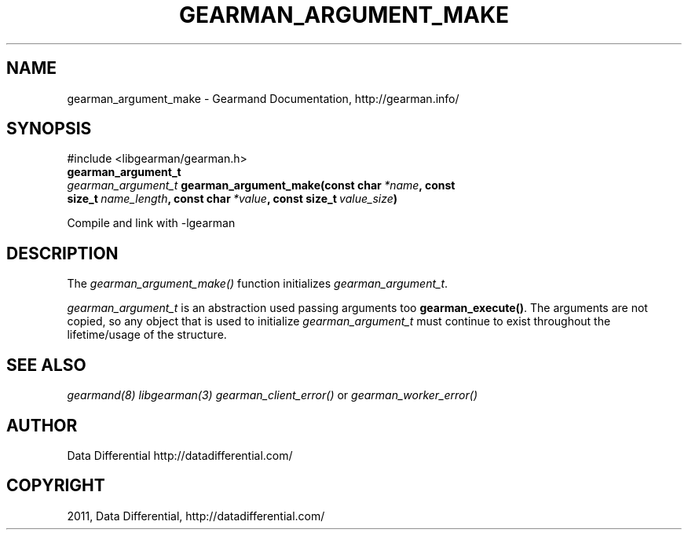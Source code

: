 .TH "GEARMAN_ARGUMENT_MAKE" "3" "June 16, 2011" "0.22" "Gearmand"
.SH NAME
gearman_argument_make \- Gearmand Documentation, http://gearman.info/
.
.nr rst2man-indent-level 0
.
.de1 rstReportMargin
\\$1 \\n[an-margin]
level \\n[rst2man-indent-level]
level margin: \\n[rst2man-indent\\n[rst2man-indent-level]]
-
\\n[rst2man-indent0]
\\n[rst2man-indent1]
\\n[rst2man-indent2]
..
.de1 INDENT
.\" .rstReportMargin pre:
. RS \\$1
. nr rst2man-indent\\n[rst2man-indent-level] \\n[an-margin]
. nr rst2man-indent-level +1
.\" .rstReportMargin post:
..
.de UNINDENT
. RE
.\" indent \\n[an-margin]
.\" old: \\n[rst2man-indent\\n[rst2man-indent-level]]
.nr rst2man-indent-level -1
.\" new: \\n[rst2man-indent\\n[rst2man-indent-level]]
.in \\n[rst2man-indent\\n[rst2man-indent-level]]u
..
.\" Man page generated from reStructeredText.
.
.SH SYNOPSIS
.sp
#include <libgearman/gearman.h>
.INDENT 0.0
.TP
.B gearman_argument_t
.UNINDENT
.INDENT 0.0
.TP
.B \fI\%gearman_argument_t\fP gearman_argument_make(const char\fI\ *name\fP, const size_t\fI\ name_length\fP, const char\fI\ *value\fP, const size_t\fI\ value_size\fP)
.UNINDENT
.sp
Compile and link with \-lgearman
.SH DESCRIPTION
.sp
The \fI\%gearman_argument_make()\fP function initializes \fI\%gearman_argument_t\fP.
.sp
\fI\%gearman_argument_t\fP is an abstraction used passing arguments too \fBgearman_execute()\fP. The arguments are not copied, so any object that is used to initialize \fI\%gearman_argument_t\fP must continue to exist throughout the lifetime/usage of the structure.
.SH SEE ALSO
.sp
\fIgearmand(8)\fP \fIlibgearman(3)\fP \fIgearman_client_error()\fP or \fIgearman_worker_error()\fP
.SH AUTHOR
Data Differential http://datadifferential.com/
.SH COPYRIGHT
2011, Data Differential, http://datadifferential.com/
.\" Generated by docutils manpage writer.
.\" 
.
